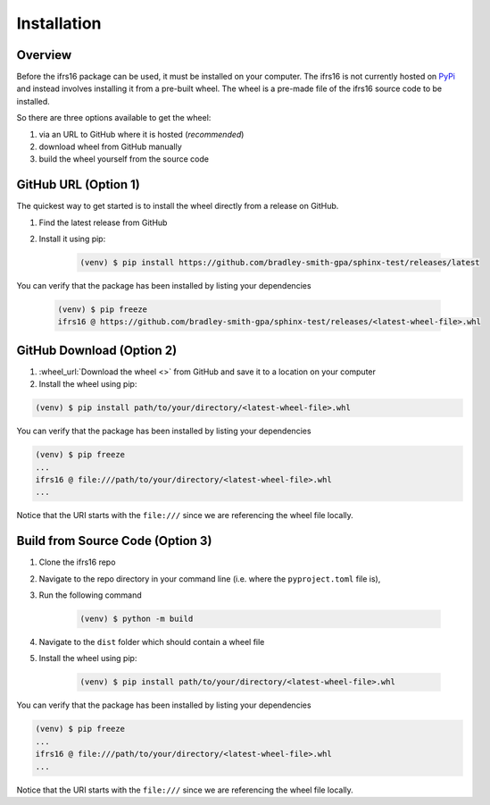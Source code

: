 Installation
============

Overview
--------
Before the ifrs16 package can be used, it must be installed on your computer.
The ifrs16 is not currently hosted on `PyPi`_ and instead involves installing
it from a pre-built wheel. The wheel is a pre-made file of the ifrs16 source code to be
installed.

.. _`PyPi`: https://pypi.org/

So there are three options available to get the wheel:

#. via an URL to GitHub where it is hosted (*recommended*)
#. download wheel from GitHub manually
#. build the wheel yourself from the source code

GitHub URL (Option 1)
---------------------
The quickest way to get started is to install the wheel directly from a release on GitHub.

#. Find the latest release from GitHub
#. Install it using pip:

	.. code-block:: console

		(venv) $ pip install https://github.com/bradley-smith-gpa/sphinx-test/releases/latest

You can verify that the package has been installed by listing your dependencies

	.. code-block:: console

		(venv) $ pip freeze
		ifrs16 @ https://github.com/bradley-smith-gpa/sphinx-test/releases/<latest-wheel-file>.whl

GitHub Download (Option 2)
--------------------------

#. :wheel_url:`Download the wheel  <>` from GitHub and save it to a location on your computer
#. Install the wheel using pip:

.. code-block:: console

	(venv) $ pip install path/to/your/directory/<latest-wheel-file>.whl

You can verify that the package has been installed by listing your dependencies

.. code-block:: console

	(venv) $ pip freeze
	...
	ifrs16 @ file:///path/to/your/directory/<latest-wheel-file>.whl
	...

Notice that the URI starts with the ``file:///`` since we are referencing
the wheel file locally.

Build from Source Code (Option 3)
---------------------------------
#. Clone the ifrs16 repo
#. Navigate to the repo directory in your command line (i.e. where the ``pyproject.toml`` file is),
#. Run the following command

	.. code-block:: console

		(venv) $ python -m build

#. Navigate to the ``dist`` folder which should contain a wheel file
#. Install the wheel using pip:

	.. code-block:: console

		(venv) $ pip install path/to/your/directory/<latest-wheel-file>.whl

You can verify that the package has been installed by listing your dependencies

.. code-block:: console

	(venv) $ pip freeze
	...
	ifrs16 @ file:///path/to/your/directory/<latest-wheel-file>.whl
	...

Notice that the URI starts with the ``file:///`` since we are referencing
the wheel file locally.
